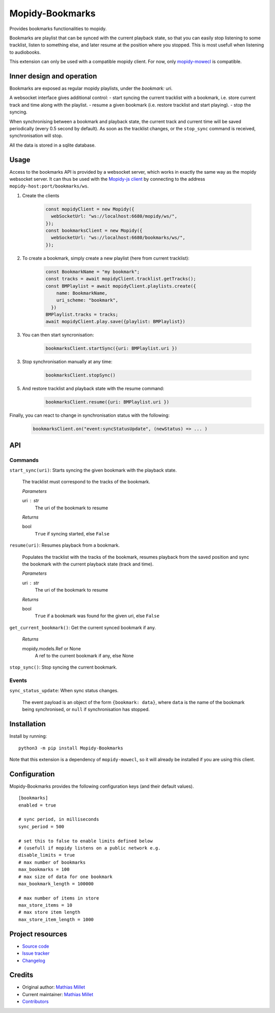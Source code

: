 ****************************
Mopidy-Bookmarks
****************************

.. image:: https://img.shields.io/pypi/v/Mopidy-Bookmarks
    :target: https://pypi.org/project/Mopidy-Bookmarks/
    :alt: Latest PyPI version

.. image:: https://img.shields.io/circleci/build/gh/sapristi/mopidy-bookmarks
    :target: https://circleci.com/gh/sapristi/mopidy-bookmarks
    :alt: CircleCI build status

.. image:: https://img.shields.io/codecov/c/gh/sapristi/mopidy-bookmarks
    :target: https://codecov.io/gh/sapristi/mopidy-bookmarks
    :alt: Test coverage

Provides bookmarks functionalities to mopidy.

Bookmarks are playlist that can be synced with the current playback state, so that you can easily stop listening to some tracklist, listen to something else, and later resume at the position where you stopped. This is most usefull when listening to audiobooks.

This extension can only be used with a compatible mopidy client. For now, only `mopidy-mowecl`_ is compatible.

.. _mopidy-mowecl: https://mopidy.com/ext/mowecl/

Inner design and operation
==========================

Bookmarks are exposed as regular mopidy playlists, under the `bookmark:` uri.

A websocket interface gives additional control:
- start syncing the current tracklist with a bookmark, i.e. store current track and time along with the playlist.
- resume a given bookmark (i.e. restore tracklist and start playing).
- stop the syncing.


When synchronising between a bookmark and playback state, the current track and current time will be saved periodically (every 0.5 second by default). As soon as the tracklist changes, or the ``stop_sync`` command is received, synchronisation will stop.

All the data is stored in a sqlite database.

Usage
=====

Access to the bookmarks API is provided by a websocket server, which works in exactly the same way as the mopidy websocket server. It can thus be used with the `Mopidy-js client`_ by connecting to the address ``mopidy-host:port/bookmarks/ws``.



1. Create the clients

    .. code-block:: javascript

        const mopidyClient = new Mopidy({
          webSocketUrl: "ws://localhost:6680/mopidy/ws/",
        });
        const bookmarksClient = new Mopidy({
          webSocketUrl: "ws://localhost:6680/bookmarks/ws/",
        });

2. To create a bookmark, simply create a new playlist (here from current tracklist):

    .. code-block:: javascript

        const BookmarkName = "my bookmark";
        const tracks = await mopidyClient.tracklist.getTracks();
        const BMPlaylist = await mopidyClient.playlists.create({
            name: BookmarkName,
            uri_scheme: "bookmark",
          })
        BMPlaylist.tracks = tracks;
        await mopidyClient.play.save({playlist: BMPlaylist})

3. You can then start syncronisation:

    .. code-block:: javascript

        bookmarksClient.startSync({uri: BMPlaylist.uri })

3. Stop synchronisation manually at any time:

    .. code-block:: javascript

        bookmarksClient.stopSync()

5. And restore tracklist and playback state with the resume command:

    .. code-block:: javascript

        bookmarksClient.resume({uri: BMPlaylist.uri })

.. _Mopidy-js Client: https://github.com/mopidy/mopidy.js


Finally, you can react to change in synchronisation status with the following:
    .. code-block:: javascript

      bookmarksClient.on("event:syncStatusUpdate", (newStatus) => ... )


API
===

Commands
--------

``start_sync(uri)``:   Starts syncing the given bookmark with the playback state.

    The tracklist must correspond to the tracks of the bookmark.

    *Parameters*
    
    uri : str
        The uri of the bookmark to resume

    *Returns*
    
    bool
        ``True`` if syncing started, else ``False``
 
``resume(uri)``:   Resumes playback from a bookmark.

    Populates the tracklist with the tracks of the bookmark, resumes playback from
    the saved position and sync the bookmark with the current playback state (track and time).

    *Parameters*
    
    uri : str
        The uri of the bookmark to resume

    *Returns*
    
    bool
        ``True`` if a bookmark was found for the given uri, else ``False``
 
``get_current_bookmark()``: Get the current synced bookmark if any.

    *Returns*
    
    mopidy.models.Ref or None
        A ref to the current bookmark if any, else None

``stop_sync()``:   Stop syncing the current bookmark.

Events
------

``sync_status_update``: When sync status changes.

    The event payload is an object of the form ``{bookmark: data}``, where ``data`` is the name of the bookmark being synchronised, or ``null`` if synchronisation has stopped.



Installation
============

Install by running::

    python3 -m pip install Mopidy-Bookmarks

Note that this extension is a dependency of ``mopidy-mowecl``, so it will already be installed if you are using this client.


Configuration
=============

Mopidy-Bookmarks provides the following configuration keys (and their default values). ::

      [bookmarks]
      enabled = true

      # sync period, in milliseconds
      sync_period = 500

      # set this to false to enable limits defined below
      # (usefull if mopidy listens on a public network e.g.
      disable_limits = true
      # max number of bookmarks
      max_bookmarks = 100
      # max size of data for one bookmark
      max_bookmark_length = 100000

      # max number of items in store
      max_store_items = 10
      # max store item length
      max_store_item_length = 1000

Project resources
=================

- `Source code <https://github.com/sapristi/mopidy-bookmarks>`_
- `Issue tracker <https://github.com/sapristi/mopidy-bookmarks/issues>`_
- `Changelog <https://github.com/sapristi/mopidy-bookmarks/blob/master/CHANGELOG.rst>`_


Credits
=======

- Original author: `Mathias Millet <https://github.com/sapristi>`__
- Current maintainer: `Mathias Millet <https://github.com/sapristi>`__
- `Contributors <https://github.com/sapristi/mopidy-bookmarks/graphs/contributors>`_
